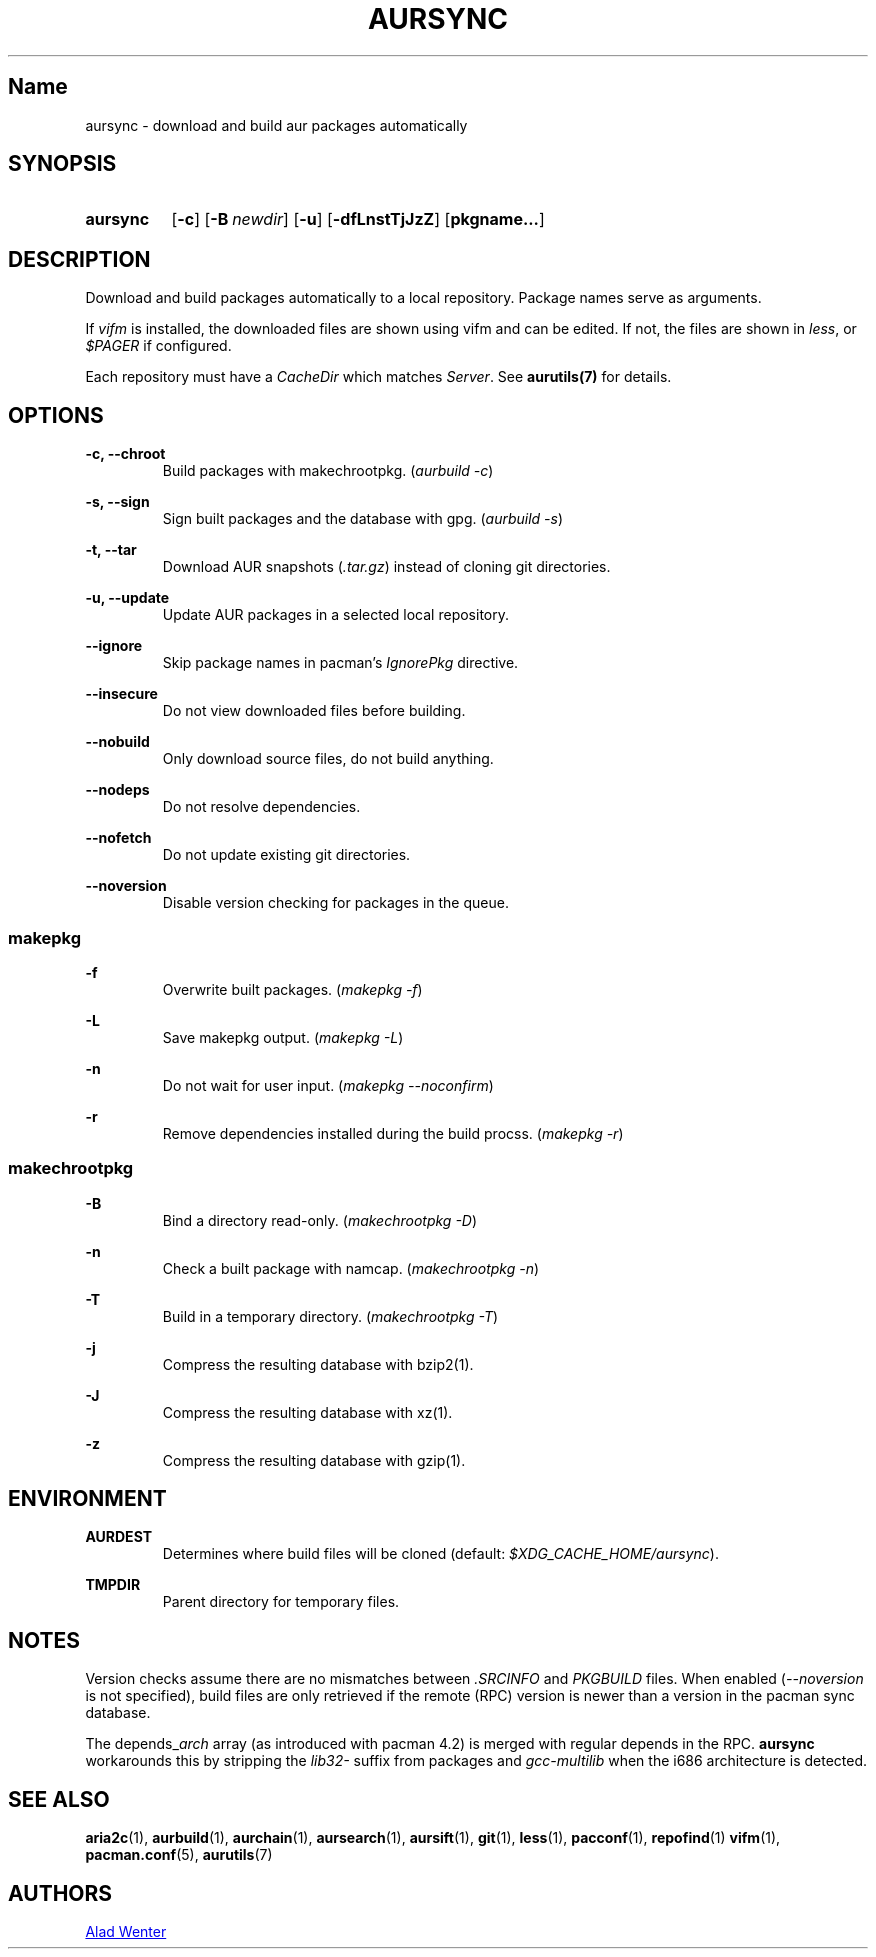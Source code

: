 .TH AURSYNC 1 2016-05-06 AURUTILS
.SH Name
aursync \- download and build aur packages automatically

.SH SYNOPSIS
.SY aursync
.OP \-c
.OP \-B newdir
.OP \-u
.OP \-dfLnstTjJzZ
.OP pkgname...
.YS

.SH DESCRIPTION
Download and build packages automatically to a local
repository. Package names serve as arguments.

If \fIvifm \fRis installed, the downloaded files are shown using vifm
and can be edited. If not, the files are shown in \fIless\fR, or
\fI$PAGER\fR if configured.

Each repository must have a \fICacheDir\fR which matches
\fIServer\fR. See \fBaurutils(7)\fR for details.

.SH OPTIONS
.B \-c, --chroot
.RS
Build packages with makechrootpkg. (\fIaurbuild -c\fR)
.RE

.B \-s, --sign
.RS
Sign built packages and the database with gpg. (\fIaurbuild -s\fR)
.RE

.B \-t, --tar
.RS
Download AUR snapshots (\fI.tar.gz\fR) instead of cloning git
directories.
.RE

.B \-u, --update
.RS
Update AUR packages in a selected local repository.
.RE

.B \--ignore
.RS
Skip package names in pacman's \fIIgnorePkg \fRdirective.
.RE

.B \--insecure
.RS
Do not view downloaded files before building.
.RE

.B \--nobuild
.RS
Only download source files, do not build anything.
.RE

.B \--nodeps
.RS
Do not resolve dependencies.
.RE

.B \--nofetch
.RS
Do not update existing git directories.
.RE

.B \--noversion
.RS
Disable version checking for packages in the queue.
.RE

.SS makepkg
.B \-f
.RS
Overwrite built packages. (\fImakepkg -f\fR)
.RE

.B \-L
.RS
Save makepkg output. (\fImakepkg -L\fR)
.RE

.B \-n
.RS
Do not wait for user input. (\fImakepkg --noconfirm\fR)
.RE

.B \-r
.RS
Remove dependencies installed during the build procss. (\fImakepkg -r\fR)
.RE

.SS makechrootpkg
.B \-B
.RS
Bind a directory read-only. (\fImakechrootpkg -D\fR)
.RE

.B \-n
.RS
Check a built package with namcap. (\fImakechrootpkg -n\fR)
.RE

.B \-T
.RS
Build in a temporary directory. (\fImakechrootpkg -T\fR)
.RE

.B \-j
.RS
Compress the resulting database with bzip2(1).
.RE

.B \-J
.RS
Compress the resulting database with xz(1).
.RE

.B \-z
.RS
Compress the resulting database with gzip(1).
.RE

.SH ENVIRONMENT
.B AURDEST
.RS
Determines where build files will be cloned (default:
\fI$XDG_CACHE_HOME/aursync\fR).
.RE

.B TMPDIR
.RS
Parent directory for temporary files.
.RE

.SH NOTES
Version checks assume there are no mismatches between \fI.SRCINFO
\fRand \fIPKGBUILD \fRfiles. When enabled (\fI--noversion\fR is not
specified), build files are only retrieved if the remote (RPC) version
is newer than a version in the pacman sync database.

The depends_\fIarch \fRarray (as introduced with pacman 4.2) is merged
with regular depends in the RPC. \fBaursync \fRworkarounds this by
stripping the \fIlib32- \fRsuffix from packages and \fIgcc-multilib
\fRwhen the i686 architecture is detected.

.SH SEE ALSO
.BR aria2c (1),
.BR aurbuild (1),
.BR aurchain (1),
.BR aursearch (1),
.BR aursift (1),
.BR git (1),
.BR less (1),
.BR pacconf (1),
.BR repofind (1)
.BR vifm (1),
.BR pacman.conf (5),
.BR aurutils (7)

.SH AUTHORS
.MT https://github.com/AladW
Alad Wenter
.ME
